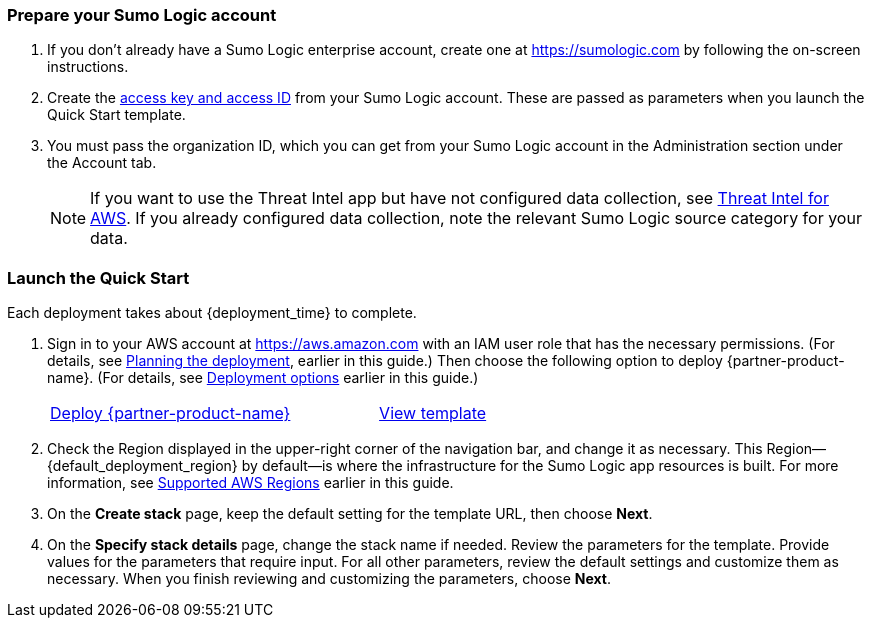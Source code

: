 // This Quick Start deployment builds a new AWS environment consisting of the 
// infrastructure resources required to provision applications to your Sumo Logic account and 
// necessary resources to your AWS account. During the deployment, you can choose which 
// applications to install. 

=== Prepare your Sumo Logic account 

. If you don’t already have a Sumo Logic enterprise account, create one at https://sumologic.com[^] by following the on-screen instructions. 

. Create the https://help.sumologic.com/Manage/Security/Access-Keys%23manage-your-access-keys-on-preferences-page[access key and access ID^] from your Sumo Logic account. These are passed as parameters when you launch the Quick Start template. 

. You must pass the organization ID, which you can get from your Sumo Logic account in the Administration section under the Account tab. 

+
NOTE: If you want to use the Threat Intel app but have not configured data 
collection, see https://help.sumologic.com/07Sumo-Logic-Apps/01Amazon_and_AWS/Threat_Intel_for_AWS[Threat Intel for AWS^]. If you already configured data collection, note 
the relevant Sumo Logic source category for your data. 

=== Launch the Quick Start 

Each deployment takes about {deployment_time} to complete.

. Sign in to your AWS account at https://aws.amazon.com[^] with an IAM user role that has the necessary permissions. (For details, see link:#_planning_the_deployment[Planning the deployment], earlier in this guide.) Then choose the following option to deploy {partner-product-name}. (For details, see link:#_deployment_options[Deployment options] earlier in this guide.)
+
[cols="3,1"]
|===
^|https://fwd.aws/Nm69g[Deploy {partner-product-name}^]
^|https://fwd.aws/MG4nr[View template^]
|===

. Check the Region displayed in the upper-right corner of the navigation bar, and change it as necessary. This Region—{default_deployment_region} by default—is where the infrastructure for the Sumo Logic app resources is built. For more information, see link:#_supported_aws_regions[Supported AWS Regions] earlier in this guide.
. On the *Create stack* page, keep the default setting for the template URL, then choose *Next*.
. On the *Specify stack details* page, change the stack name if needed. Review the parameters for the template. Provide values for the parameters that require input. For all other parameters, review the default settings and customize them as necessary. When you finish reviewing and customizing the parameters, choose *Next*.